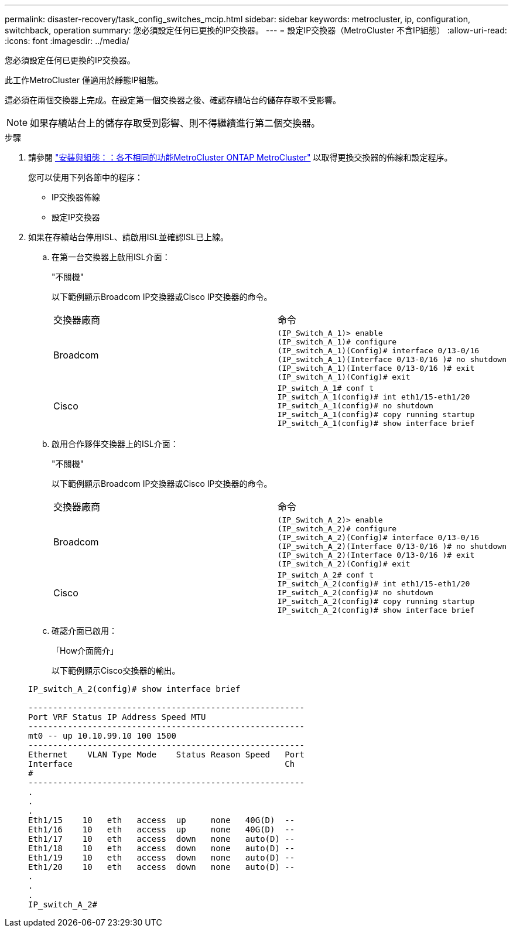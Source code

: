 ---
permalink: disaster-recovery/task_config_switches_mcip.html 
sidebar: sidebar 
keywords: metrocluster, ip, configuration, switchback, operation 
summary: 您必須設定任何已更換的IP交換器。 
---
= 設定IP交換器（MetroCluster 不含IP組態）
:allow-uri-read: 
:icons: font
:imagesdir: ../media/


[role="lead"]
您必須設定任何已更換的IP交換器。

此工作MetroCluster 僅適用於靜態IP組態。

這必須在兩個交換器上完成。在設定第一個交換器之後、確認存續站台的儲存存取不受影響。


NOTE: 如果存續站台上的儲存存取受到影響、則不得繼續進行第二個交換器。

.步驟
. 請參閱 link:../install-ip/concept_considerations_differences.html["安裝與組態：：各不相同的功能MetroCluster ONTAP MetroCluster"] 以取得更換交換器的佈線和設定程序。
+
您可以使用下列各節中的程序：

+
** IP交換器佈線
** 設定IP交換器


. 如果在存續站台停用ISL、請啟用ISL並確認ISL已上線。
+
.. 在第一台交換器上啟用ISL介面：
+
"不關機"

+
以下範例顯示Broadcom IP交換器或Cisco IP交換器的命令。

+
|===


| 交換器廠商 | 命令 


 a| 
Broadcom
 a| 
[listing]
----
(IP_Switch_A_1)> enable
(IP_switch_A_1)# configure
(IP_switch_A_1)(Config)# interface 0/13-0/16
(IP_switch_A_1)(Interface 0/13-0/16 )# no shutdown
(IP_switch_A_1)(Interface 0/13-0/16 )# exit
(IP_switch_A_1)(Config)# exit
----


 a| 
Cisco
 a| 
[listing]
----
IP_switch_A_1# conf t
IP_switch_A_1(config)# int eth1/15-eth1/20
IP_switch_A_1(config)# no shutdown
IP_switch_A_1(config)# copy running startup
IP_switch_A_1(config)# show interface brief
----
|===
.. 啟用合作夥伴交換器上的ISL介面：
+
"不關機"

+
以下範例顯示Broadcom IP交換器或Cisco IP交換器的命令。

+
|===


| 交換器廠商 | 命令 


 a| 
Broadcom
 a| 
[listing]
----
(IP_Switch_A_2)> enable
(IP_switch_A_2)# configure
(IP_switch_A_2)(Config)# interface 0/13-0/16
(IP_switch_A_2)(Interface 0/13-0/16 )# no shutdown
(IP_switch_A_2)(Interface 0/13-0/16 )# exit
(IP_switch_A_2)(Config)# exit
----


 a| 
Cisco
 a| 
[listing]
----
IP_switch_A_2# conf t
IP_switch_A_2(config)# int eth1/15-eth1/20
IP_switch_A_2(config)# no shutdown
IP_switch_A_2(config)# copy running startup
IP_switch_A_2(config)# show interface brief
----
|===
.. 確認介面已啟用：
+
「How介面簡介」

+
以下範例顯示Cisco交換器的輸出。

+
[listing]
----
IP_switch_A_2(config)# show interface brief

--------------------------------------------------------
Port VRF Status IP Address Speed MTU
--------------------------------------------------------
mt0 -- up 10.10.99.10 100 1500
--------------------------------------------------------
Ethernet    VLAN Type Mode    Status Reason Speed   Port
Interface                                           Ch
#
--------------------------------------------------------
.
.
.
Eth1/15    10   eth   access  up     none   40G(D)  --
Eth1/16    10   eth   access  up     none   40G(D)  --
Eth1/17    10   eth   access  down   none   auto(D) --
Eth1/18    10   eth   access  down   none   auto(D) --
Eth1/19    10   eth   access  down   none   auto(D) --
Eth1/20    10   eth   access  down   none   auto(D) --
.
.
.
IP_switch_A_2#
----



